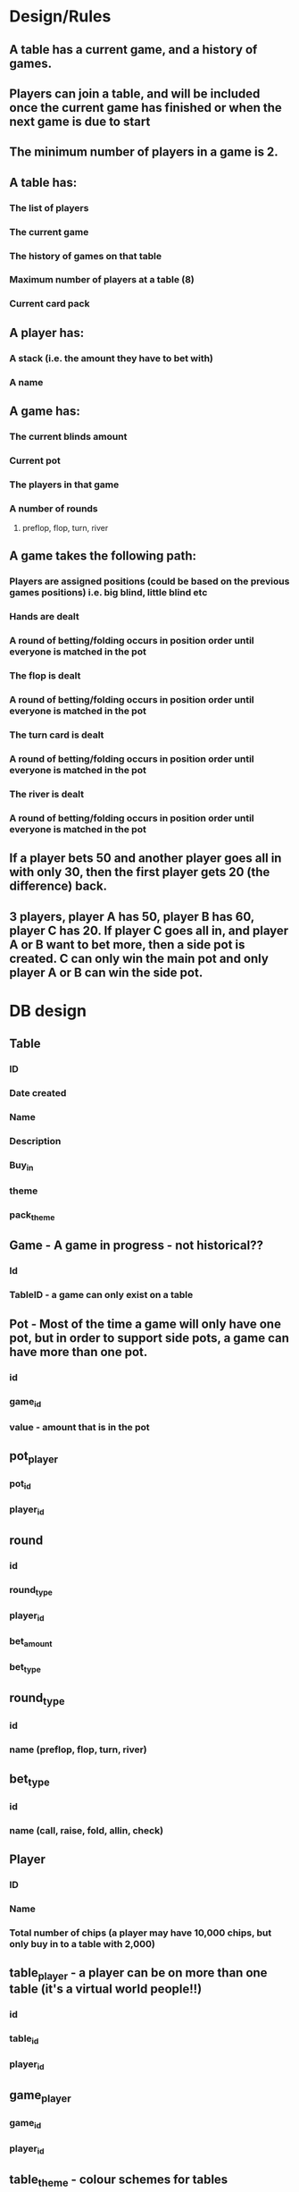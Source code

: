 * Design/Rules
** A table has a current game, and a history of games.
** Players can join a table, and will be included once the current game has finished or when the next game is due to start
** The minimum number of players in a game is 2.
** A table has:
*** The list of players
*** The current game
*** The history of games on that table
*** Maximum number of players at a table (8)
*** Current card pack
** A player has:
*** A stack (i.e. the amount they have to bet with)
*** A name
** A game has:
*** The current blinds amount
*** Current pot
*** The players in that game
*** A number of rounds
**** preflop, flop, turn, river
** A game takes the following path:
*** Players are assigned positions (could be based on the previous games positions) i.e. big blind, little blind etc
*** Hands are dealt
*** A round of betting/folding occurs in position order until everyone is matched in the pot
*** The flop is dealt
*** A round of betting/folding occurs in position order until everyone is matched in the pot
*** The turn card is dealt
*** A round of betting/folding occurs in position order until everyone is matched in the pot
*** The river is dealt
*** A round of betting/folding occurs in position order until everyone is matched in the pot
** If a player bets 50 and another player goes all in with only 30, then the first player gets 20 (the difference) back.
** 3 players, player A has 50, player B has 60, player C has 20. If player C goes all in, and player A or B want to bet more, then a side pot is created. C can only win the main pot and only player A or B can win the side pot.
* DB design
** Table
*** ID
*** Date created
*** Name
*** Description
*** Buy_in
*** theme
*** pack_theme
** Game - A game in progress - not historical??
*** Id
*** TableID - a game can only exist on a table
** Pot - Most of the time a game will only have one pot, but in order to support side pots, a game can have more than one pot.
*** id
*** game_id
*** value - amount that is in the pot
** pot_player
*** pot_id
*** player_id
** round
*** id
*** round_type
*** player_id
*** bet_amount
*** bet_type
** round_type
*** id
*** name (preflop, flop, turn, river)
** bet_type
*** id
*** name (call, raise, fold, allin, check)
** Player
*** ID
*** Name
*** Total number of chips (a player may have 10,000 chips, but only buy in to a table with 2,000)
** table_player - a player can be on more than one table (it's a virtual world people!!)
*** id
*** table_id
*** player_id
** game_player
*** game_id
*** player_id
** table_theme - colour schemes for tables
** pack_theme - colour schemes for card fronts/backs
* API calls
** /table
** /game
*** POST /game/ - creates a game
** /game/:id/deal - deals a hand of cards to each player
** /game/:id/join/:player_id
* /player
** POST /player - creates a new player
** /player/:id/bet - places a bet

